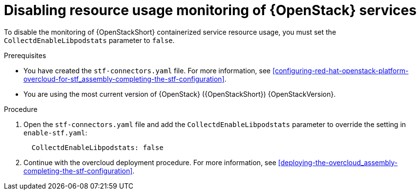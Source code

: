 [id="disabling-resource-usage-monitoring-of-openstack-services_{context}"]
= Disabling resource usage monitoring of {OpenStack} services

To disable the monitoring of {OpenStackShort} containerized service resource usage, you must set the `CollectdEnableLibpodstats` parameter to `false`.

.Prerequisites

* You have created the `stf-connectors.yaml` file. For more information, see xref:configuring-red-hat-openstack-platform-overcloud-for-stf_assembly-completing-the-stf-configuration[].
* You are using the most current version of {OpenStack} ({OpenStackShort}) {OpenStackVersion}.

.Procedure

. Open the `stf-connectors.yaml` file and add the `CollectdEnableLibpodstats` parameter to override the setting in `enable-stf.yaml`:
+
[source,yaml]
----
  CollectdEnableLibpodstats: false
----

. Continue with the overcloud deployment procedure. For more information, see xref:deploying-the-overcloud_assembly-completing-the-stf-configuration[].
